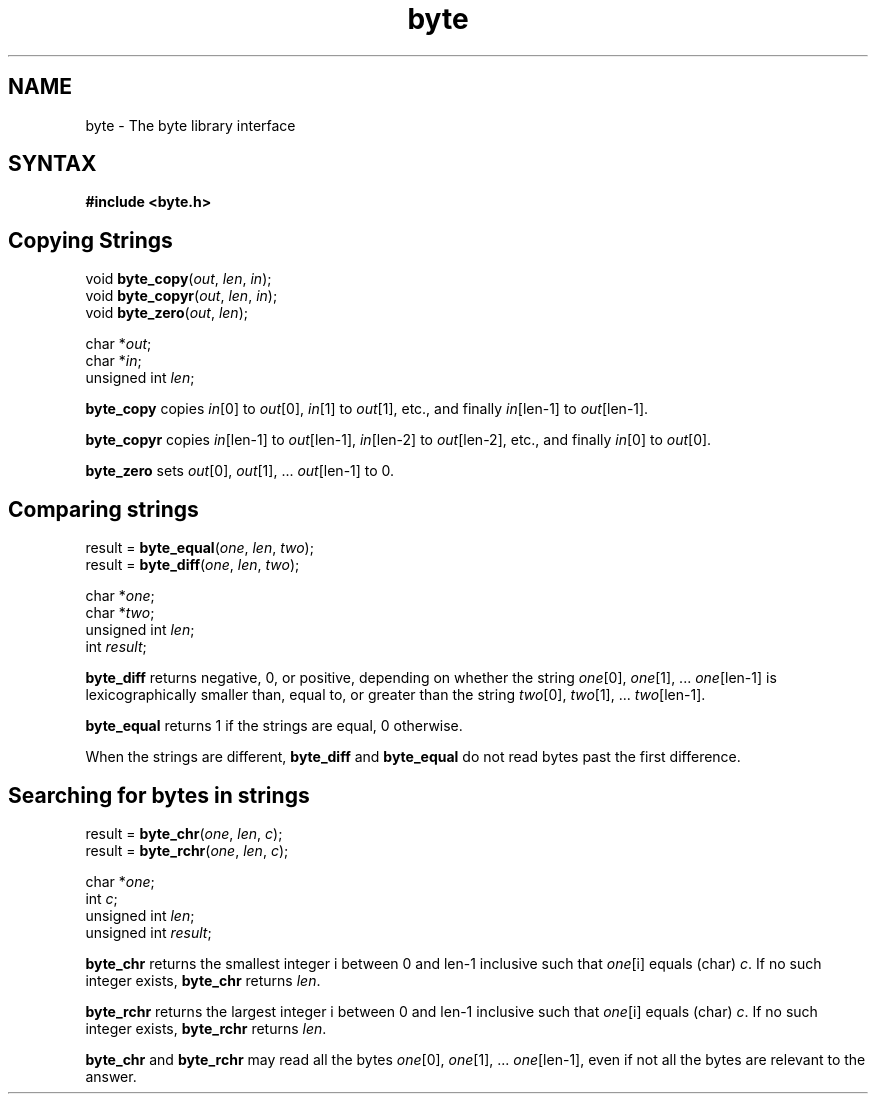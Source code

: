 .TH byte 3
.SH NAME
byte \- The byte library interface
.SH SYNTAX
.B #include <byte.h>

.SH
Copying Strings

void \fBbyte_copy\fP(\fIout\fR, \fIlen\fR, \fIin\fR);
.br
void \fBbyte_copyr\fP(\fIout\fR, \fIlen\fR, \fIin\fR);
.br
void \fBbyte_zero\fP(\fIout\fR, \fIlen\fR);

char *\fIout\fR;
.br
char *\fIin\fR;
.br
unsigned int \fIlen\fR;

.B byte_copy
copies \fIin\fR[0] to \fIout\fR[0], \fIin\fR[1] to \fIout\fR[1], etc., and finally
\fIin\fR[len-1] to \fIout\fR[len-1].

.B byte_copyr
copies \fIin\fR[len-1] to \fIout\fR[len-1], \fIin\fR[len-2] to \fIout\fR[len-2], etc., and
finally \fIin\fR[0] to \fIout\fR[0].

.B byte_zero
sets \fIout\fR[0], \fIout\fR[1], ... \fIout\fR[len-1] to 0.

.SH Comparing strings

result = \fBbyte_equal\fP(\fIone\fR, \fIlen\fR, \fItwo\fR);
.br
result = \fBbyte_diff\fP(\fIone\fR, \fIlen\fR, \fItwo\fR);

char *\fIone\fR;
.br
char *\fItwo\fR;
.br
unsigned int \fIlen\fR;
.br
int \fIresult\fR;

.B byte_diff
returns negative, 0, or positive, depending on whether the string \fIone\fR[0],
\fIone\fR[1], ... \fIone\fR[len-1] is lexicographically smaller than, equal to, or greater
than the string \fItwo\fR[0], \fItwo\fR[1], ... \fItwo\fR[len-1].

.B byte_equal
returns 1 if the strings are equal, 0 otherwise.

When the strings are different,
.B byte_diff
and
.B byte_equal
do not read bytes past the first difference. 

.SH Searching for bytes in strings
result = \fBbyte_chr\fP(\fIone\fR, \fIlen\fR, \fIc\fR);
.br
result = \fBbyte_rchr\fP(\fIone\fR, \fIlen\fR, \fIc\fR);

char *\fIone\fR;
.br
int \fIc\fR;
.br
unsigned int \fIlen\fR;
.br
unsigned int \fIresult\fR;

.B byte_chr
returns the smallest integer i between 0 and len-1 inclusive such that \fIone\fR[i] equals
(char) \fIc\fR. If no such integer exists,
.B byte_chr
returns \fIlen\fR.

.B byte_rchr
returns the largest integer i between 0 and len-1 inclusive such that \fIone\fR[i] equals
(char) \fIc\fR. If no such integer exists,
.B byte_rchr
returns \fIlen\fR.

.B byte_chr
and
.B byte_rchr
may read all the bytes \fIone\fR[0], \fIone\fR[1], ... \fIone\fR[len-1], even if not all the
bytes are relevant to the answer. 
